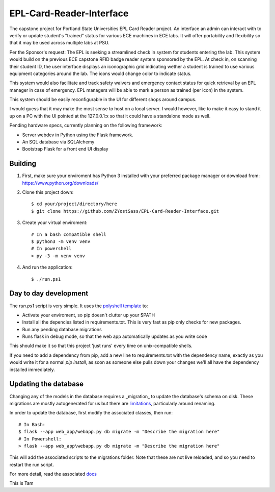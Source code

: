 =========================
EPL-Card-Reader-Interface
=========================

The capstone project for Portland State Universities EPL Card Reader project. An interface an admin can interact with to verify or update student's "trained" status for various ECE machines in ECE labs. It will offer portability and flexibility so that it may be used across multiple labs at PSU.

Per the Sponsor's request:
The EPL is seeking a streamlined check in system for students entering the lab. This system would build on the previous ECE capstone RFID badge reader system sponsored by the EPL. At check in, on scanning their student ID, the user interface displays an iconographic grid indicating wether a student is trained to use various equipment categories around the lab. The icons would change color to indicate status. 

This system would also facilitate and track safety waivers and emergency contact status for quick retrieval by an EPL manager in case of emergency. EPL managers will be able to mark a person as trained (per icon) in the system.

This system should be easily reconfigurable in the UI for different shops around campus. 

I would guess that it may make the most sense to host on a local server. I would however, like to make it easy to stand it up on a PC with the UI pointed at the 127.0.0.1:x so that it could have a standalone mode as well. 


Pending hardware specs, currently planning on the following framework:

- Server webdev in Python using the Flask framework.
- An SQL database via SQLAlchemy
- Bootstrap Flask for a front end UI display

Building
========

1. First, make sure your enviroment has Python 3 installed with your preferred package manager or download from: https://www.python.org/downloads/

2. Clone this project down::

    $ cd your/project/directory/here
    $ git clone https://github.com/ZYostSass/EPL-Card-Reader-Interface.git


3. Create your virtual enviroment::

    # In a bash compatible shell
    $ python3 -m venv venv
    # In powershell
    > py -3 -m venv venv

4. And run the application::

    $ ./run.ps1

Day to day development
======================

The `run.ps1` script is very simple. It uses the `polyshell template <https://github.com/llamasoft/polyshell>`_ to:

- Activate your enviroment, so pip doesn't clutter up your $PATH
- Install all the depencies listed in requirements.txt. This is very fast as pip only checks for new packages.
- Run any pending database migrations
- Runs flask in debug mode, so that the web app automatically updates as you write code

This should make it so that this project 'just runs' every time on unix-compatible shells. 

If you need to add a dependency from pip, add a new line to requirements.txt with the dependency name, exactly as you would write it for a normal `pip install`, as soon as someone else pulls down your changes we'll all have the dependency installed immediately.

Updating the database
=====================

Changing any of the models in the database requires a _migration_ to update the database's schema on disk.
These migrations are mostly autogenerated for us but there are `limitations <https://alembic.sqlalchemy.org/en/latest/autogenerate.html#what-does-autogenerate-detect-and-what-does-it-not-detect>`_, particularly around renaming.

In order to update the database, first modify the associated classes, then run::

    # In Bash:
    $ flask --app web_app/webapp.py db migrate -m "Describe the migration here"
    # In Powershell:
    > flask --app web_app\webapp.py db migrate -m "Describe the migration here"

This will add the associated scripts to the migrations folder. Note that these are not live reloaded, and so you need to restart the run script.

For more detail, read the associated `docs <https://flask-migrate.readthedocs.io/en/latest/>`_


This is Tam
